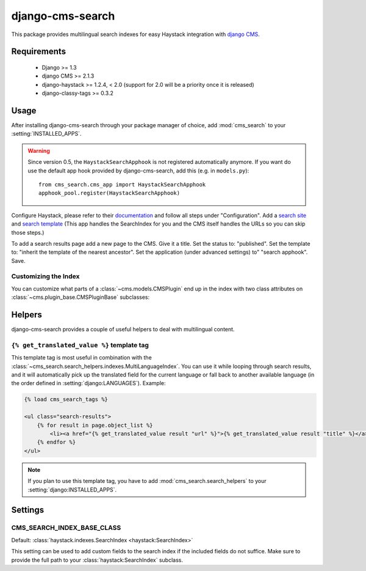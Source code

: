 =================
django-cms-search
=================

This package provides multilingual search indexes for easy Haystack integration
with `django CMS <http://www.django-cms.org>`_.

Requirements
============

 * Django >= 1.3
 * django CMS >= 2.1.3
 * django-haystack >= 1.2.4, < 2.0 (support for 2.0 will be a priority once it is released)
 * django-classy-tags >= 0.3.2

Usage
=====

After installing django-cms-search through your package manager of choice, add
:mod:`cms_search` to your :setting:`INSTALLED_APPS`. 

.. warning::

    Since version 0.5, the ``HaystackSearchApphook`` is not registered automatically
    anymore. If you want do use the default app hook provided by django-cms-search,
    add this (e.g. in ``models.py``)::

        from cms_search.cms_app import HaystackSearchApphook
        apphook_pool.register(HaystackSearchApphook)

Configure Haystack, please refer to their
`documentation <http://django-haystack.readthedocs.org/en/v1.2.7/tutorial.html#configuration>`_ and follow all steps under "Configuration". Add a `search site <http://django-haystack.readthedocs.org/en/v1.2.7/tutorial.html#create-a-searchsite>`_ and `search template <http://django-haystack.readthedocs.org/en/v1.2.7/tutorial.html#search-template>`_ (This app handles the SearchIndex for you and the CMS itself handles the URLs so you can skip those steps.)

To add a search results page add a new page to the CMS. Give it a title. Set the status to: "published". Set the template to: "inherit the template of the nearest ancestor". Set the application (under advanced settings) to" "search apphook". Save.

Customizing the Index
---------------------

You can customize what parts of a :class:`~cms.models.CMSPlugin` end up in
the index with two class attributes on :class:`~cms.plugin_base.CMSPluginBase`
subclasses:

.. attribute:: search_fields

    a list of field names to index.

.. attribute:: search_fulltext

    if ``True``, the index renders the plugin and adds the result (sans HTML
    tags) to the index.

    .. note::

        Before version 0.6 of this library, this attributes had to be defined on
        :class:`~cms.models.CMSPlugin`. Starting with 0.6, it can also be defined
        on :class:`~cms.plugin_base.CMSPluginBase`, for cases where one 
        :class:`~cms.models.CMSPlugin` subclass is used by multiple 
        :class:`~cms.plugin_base.CMSPluginBase` subclasses with different search
        requirements.

Helpers
=======

.. module:: cms_search.search_helpers

django-cms-search provides a couple of useful helpers to deal with multilingual
content.


.. py:class:: cms_search.search_helpers.indexes.MultiLanguageIndex

    A :class:`~haystack:SearchIndex` that dynamically adds translated fields to
    the search index.  An example for when this is useful is the app hook
    infrastructure from django CMS. When a model's
    :meth:`~django.db.models.Model.get_absolute_url` uses a url pattern that
    is attached to an app hook, the URL varies depending on the language. A
    usage example:

    .. code-block:: python

        from haystack import indexes
        from cms_search.search_helpers.indexes import MultiLanguageIndex

        class NewsIndex(MultiLanguageIndex):
            text = indexes.CharField(document=True, use_template=True)
            title = indexes.CharField(model_attr='title')
            url = indexes.CharField(stored=True)

            def prepare_url(self, obj):
                return obj.get_absolute_url()

            class HaystackTrans:
                fields = ('url', 'title')

    .. note::

        * :class:`~cms_search.search_helpers.indexes.MultiLanguageIndex`
          dynamically creates translated fields. The name of the dynamic fields
          is a concatenation of the original field name, an underscore and the
          language code.
        * If you define a :meth:`prepare` method for a translated field, that
          method will be called multiple times, with changing active language.
        * In the above example, you might want to catch
          :class:`~django.core.urlresolvers.NoReverseMatch` exceptions if you
          don't have activated the app hook for all languages defined in
          :setting:`django:LANGUAGES`.
        * The :attr:`~haystack:SearchField.model_attr` attribute is handled
          somewhat specially. The index tries to find a field on the model
          called ``model_attr + '_' + language_code``. If it exists, it is used
          as the translated value. But it isn't possible to supply the name of
          a model method and let the index call it with varying activated
          languages. Use :meth:`prepare_myfieldname` for that case.

    .. note::

        django CMS monkeypatches :func:`django.core.urlresolvers.reverse` to
        enable language namespaces. To ensure that this monkeypatching happens
        before haystack autodiscovers your indexes, your ``search_sites.py``
        should look somewhat like this:

        .. code-block:: python

            from cms.models import monkeypatch_reverse
            import haystack

            monkeypatch_reverse()
            haystack.autodiscover()


.. py:class:: cms_search.search_helpers.fields.MultiLangTemplateField

    A :class:`haystack.indexes.CharField` subclass that renders the search
    template in all languages defined in :setting:`django:LANGUAGES` and
    concatenates the result.

    .. note::

        If you plan to render django CMS placeholders in the template,
        make sure to pass the ``needs_request`` argument to 
        :meth:`cms_search.search_helpers.fields.MultiLangTemplateField`.

.. templatetag:: get_translated_value

``{% get_translated_value %}`` template tag
-------------------------------------------

This template tag is most useful in combination with the
:class:`~cms_search.search_helpers.indexes.MultiLanguageIndex`. You can use it
while looping through search results, and it will automatically pick up the
translated field for the current language or fall back to another available
language (in the order defined in :setting:`django:LANGUAGES`). Example:

.. code-block:: html+django

    {% load cms_search_tags %}

    <ul class="search-results">
        {% for result in page.object_list %}
            <li><a href="{% get_translated_value result "url" %}">{% get_translated_value result "title" %}</a></li>
        {% endfor %}
    </ul>

.. note::

    If you plan to use this template tag, you have to add
    :mod:`cms_search.search_helpers` to your :setting:`django:INSTALLED_APPS`.


Settings
========
.. setting: CMS_SEARCH_INDEX_BASE_CLASS

CMS_SEARCH_INDEX_BASE_CLASS
---------------------------
Default: :class:`haystack.indexes.SearchIndex <haystack:SearchIndex>`

This setting can be used to add custom fields to the search index if the
included fields do not suffice. Make sure to provide the full path
to your :class:`haystack:SearchIndex` subclass.
